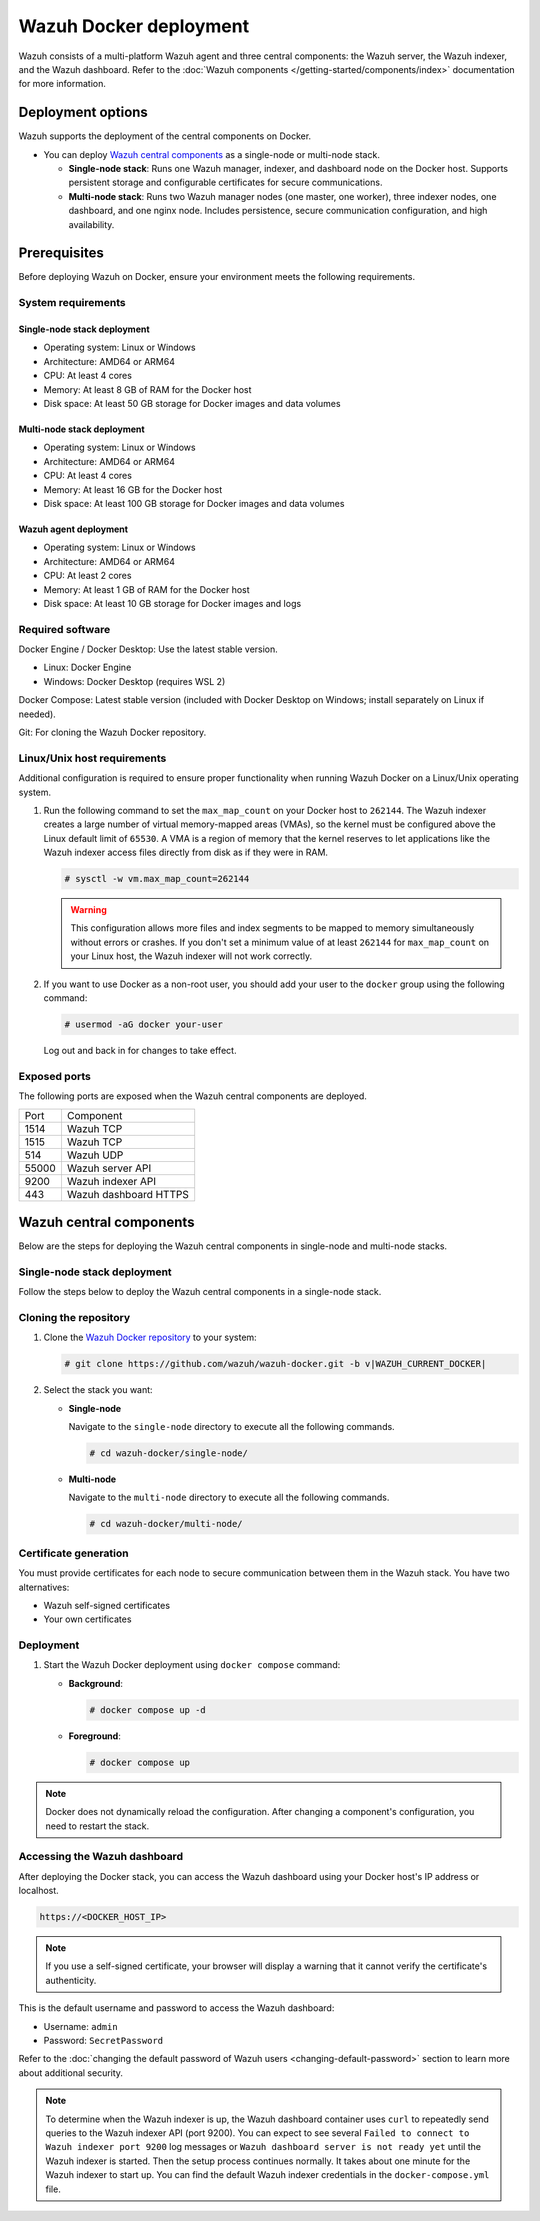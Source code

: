 .. Copyright (C) 2015, Wazuh, Inc.

.. meta::
   :description: Wazuh supports the deployment of the central components on Docker. Learn more in this section of the documentation.

Wazuh Docker deployment
=======================

Wazuh consists of a multi-platform Wazuh agent and three central components: the Wazuh server, the Wazuh indexer, and the Wazuh dashboard. Refer to the :doc:`Wazuh components </getting-started/components/index>` documentation for more information.

Deployment options
------------------

Wazuh supports the deployment of the central components on Docker.

-  You can deploy `Wazuh central components`_ as a single-node or multi-node stack.

   -  **Single-node stack**: Runs one Wazuh manager, indexer, and dashboard node on the Docker host. Supports persistent storage and configurable certificates for secure communications.
   -  **Multi-node stack**: Runs two Wazuh manager nodes (one master, one worker), three indexer nodes, one dashboard, and one nginx node. Includes persistence, secure communication configuration, and high availability.

Prerequisites
-------------

Before deploying Wazuh on Docker, ensure your environment meets the following requirements.

System requirements
^^^^^^^^^^^^^^^^^^^

Single-node stack deployment
~~~~~~~~~~~~~~~~~~~~~~~~~~~~

-  Operating system: Linux or Windows
-  Architecture: AMD64 or ARM64
-  CPU: At least 4 cores
-  Memory: At least 8 GB of RAM for the Docker host
-  Disk space: At least 50 GB storage for Docker images and data volumes

Multi-node stack deployment
~~~~~~~~~~~~~~~~~~~~~~~~~~~

-  Operating system: Linux or Windows
-  Architecture: AMD64 or ARM64
-  CPU: At least 4 cores
-  Memory: At least 16 GB for the Docker host
-  Disk space: At least 100 GB storage for Docker images and data volumes

Wazuh agent deployment
~~~~~~~~~~~~~~~~~~~~~~

-  Operating system: Linux or Windows
-  Architecture: AMD64 or ARM64
-  CPU: At least 2 cores
-  Memory: At least 1 GB of RAM for the Docker host
-  Disk space: At least 10 GB storage for Docker images and logs

Required software
^^^^^^^^^^^^^^^^^

Docker Engine / Docker Desktop: Use the latest stable version.

-  Linux: Docker Engine
-  Windows: Docker Desktop (requires WSL 2)

Docker Compose: Latest stable version (included with Docker Desktop on Windows; install separately on Linux if needed).

Git: For cloning the Wazuh Docker repository.

Linux/Unix host requirements
^^^^^^^^^^^^^^^^^^^^^^^^^^^^

Additional configuration is required to ensure proper functionality when running Wazuh Docker on a Linux/Unix operating system.

#. Run the following command to set the ``max_map_count`` on your Docker host to ``262144``. The Wazuh indexer creates a large number of virtual memory-mapped areas (VMAs), so the kernel must be configured above the Linux default limit of ``65530``. A VMA is a region of memory that the kernel reserves to let applications like the Wazuh indexer access files directly from disk as if they were in RAM.

   .. code-block:: console

      # sysctl -w vm.max_map_count=262144

   .. warning::

      This configuration allows more files and index segments to be mapped to memory simultaneously without errors or crashes. If you don't set a minimum value of at least ``262144`` for ``max_map_count`` on your Linux host, the Wazuh indexer will not work correctly.

#. If you want to use Docker as a non-root user, you should add your user to the ``docker`` group using the following command:

   .. code-block:: console

      # usermod -aG docker your-user

   Log out and back in for changes to take effect.

Exposed ports
^^^^^^^^^^^^^

The following ports are exposed when the Wazuh central components are deployed.

+-------+-----------------------------+
| Port  | Component                   |
+-------+-----------------------------+
| 1514  | Wazuh TCP                   |
+-------+-----------------------------+
| 1515  | Wazuh TCP                   |
+-------+-----------------------------+
| 514   | Wazuh UDP                   |
+-------+-----------------------------+
| 55000 | Wazuh server API            |
+-------+-----------------------------+
| 9200  | Wazuh indexer API           |
+-------+-----------------------------+
| 443   | Wazuh dashboard HTTPS       |
+-------+-----------------------------+

Wazuh central components
------------------------

Below are the steps for deploying the Wazuh central components in single-node and multi-node stacks.

Single-node stack deployment
^^^^^^^^^^^^^^^^^^^^^^^^^^^^

Follow the steps below to deploy the Wazuh central components in a single-node stack.

Cloning the repository
^^^^^^^^^^^^^^^^^^^^^^

#. Clone the `Wazuh Docker repository <https://github.com/wazuh/wazuh-docker>`__ to your system:

   .. code-block:: console

      # git clone https://github.com/wazuh/wazuh-docker.git -b v|WAZUH_CURRENT_DOCKER|

#. Select the stack you want:

   -  **Single-node**

      Navigate to the ``single-node`` directory to execute all the following commands.

      .. code-block:: console

         # cd wazuh-docker/single-node/

   -  **Multi-node**

      Navigate to the ``multi-node`` directory to execute all the following commands.

      .. code-block:: console

         # cd wazuh-docker/multi-node/

Certificate generation
^^^^^^^^^^^^^^^^^^^^^^

You must provide certificates for each node to secure communication between them in the Wazuh stack. You have two alternatives:

-  Wazuh self-signed certificates
-  Your own certificates

.. tabs::

   .. group-tab:: Wazuh self‑signed certificates

      You must use the ``wazuh-certs-generator`` Docker image to generate self-signed certificates for each node of the stack.

      #. **Optional**: Add the following to the ``generate-indexer-certs.yml`` file if your system uses a proxy. If not, skip this step. Replace ``<YOUR_PROXY_ADDRESS_OR_DNS>`` with your proxy information.

         .. code-block:: yaml

            # Wazuh App Copyright (C) 2017, Wazuh Inc. (License GPLv2)
            services:
              generator:
                image: wazuh/wazuh-certs-generator:0.0.2
                hostname: wazuh-certs-generator
                volumes:
                  - ./config/wazuh_indexer_ssl_certs/:/certificates/
                  - ./config/certs.yml:/config/certs.yml
                environment:
                  - HTTP_PROXY=<YOUR_PROXY_ADDRESS_OR_DNS>

      #. Run the following command to generate the desired certificates:

         .. code-block:: console

            # docker compose -f generate-indexer-certs.yml run --rm generator

      The generated certificates will be stored in the ``wazuh-docker/single-node/config/wazuh_indexer_ssl_certs`` directory.

   .. group-tab:: Your own certificates

      If you already have valid certificates for each node, place them in the ``wazuh-docker/single-node/config/wazuh_indexer_ssl_certs/`` directory using the following file names. Note your stack for the right path.

      **Wazuh indexer**:

      .. code-block:: none

         wazuh-docker/single-node/config/wazuh_indexer_ssl_certs/root-ca.pem
         wazuh-docker/single-node/config/wazuh_indexer_ssl_certs/wazuh.indexer-key.pem
         wazuh-docker/single-node/config/wazuh_indexer_ssl_certs/wazuh.indexer.pem
         wazuh-docker/single-node/config/wazuh_indexer_ssl_certs/admin.pem
         wazuh-docker/single-node/config/wazuh_indexer_ssl_certs/admin-key.pem

      **Wazuh manager**:

      .. code-block:: none

         wazuh-docker/single-node/config/wazuh_indexer_ssl_certs/root-ca-manager.pem
         wazuh-docker/single-node/config/wazuh_indexer_ssl_certs/wazuh.manager.pem
         wazuh-docker/single-node/config/wazuh_indexer_ssl_certs/wazuh.manager-key.pem

      **Wazuh dashboard**:

      .. code-block:: none

         wazuh-docker/single-node/config/wazuh_indexer_ssl_certs/wazuh.dashboard.pem
         wazuh-docker/single-node/config/wazuh_indexer_ssl_certs/wazuh.dashboard-key.pem
         wazuh-docker/single-node/config/wazuh_indexer_ssl_certs/root-ca.pem

Deployment
^^^^^^^^^^

#. Start the Wazuh Docker deployment using ``docker compose`` command:

   -  **Background**:

      .. code-block:: console

         # docker compose up -d

   -  **Foreground**:

      .. code-block:: console

         # docker compose up

.. note::

   Docker does not dynamically reload the configuration. After changing a component's configuration, you need to restart the stack.



Accessing the Wazuh dashboard
^^^^^^^^^^^^^^^^^^^^^^^^^^^^^

After deploying the Docker stack, you can access the Wazuh dashboard using your Docker host's IP address or localhost.

.. code-block:: none

   https://<DOCKER_HOST_IP>

.. note::

   If you use a self-signed certificate, your browser will display a warning that it cannot verify the certificate's authenticity.

This is the default username and password to access the Wazuh dashboard:

-  Username: ``admin``
-  Password: ``SecretPassword``

Refer to the :doc:`changing the default password of Wazuh users <changing-default-password>` section to learn more about additional security.

.. note::

   To determine when the Wazuh indexer is up, the Wazuh dashboard container uses ``curl`` to repeatedly send queries to the Wazuh indexer API (port 9200). You can expect to see several ``Failed to connect to Wazuh indexer port 9200`` log messages or ``Wazuh dashboard server is not ready yet`` until the Wazuh indexer is started. Then the setup process continues normally. It takes about one minute for the Wazuh indexer to start up. You can find the default Wazuh indexer credentials in the ``docker-compose.yml`` file.
